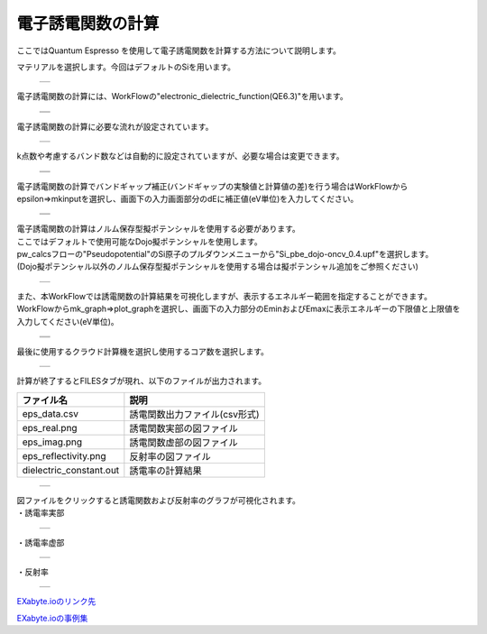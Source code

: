 =========
電子誘電関数の計算
=========

ここではQuantum Espresso を使用して電子誘電関数を計算する方法について説明します。

| マテリアルを選択します。今回はデフォルトのSiを用います。

  +--------------------------------------------------------------------------+
  | .. image:: ./imgs/qe_electronic-epsilon_001.png                          |
  |    :scale: 40 %                                                          |
  |    :align: center                                                        |
  +--------------------------------------------------------------------------+

| 電子誘電関数の計算には、WorkFlowの"electronic_dielectric_function(QE6.3)"を用います。

  +--------------------------------------------------------------------------+
  | .. image:: ./imgs/qe_electronic-epsilon_002.png                          |
  |    :scale: 40 %                                                          |
  |    :align: center                                                        |
  +--------------------------------------------------------------------------+
  | .. image:: ./imgs/qe_electronic-epsilon_003.png                          |
  |    :scale: 40 %                                                          |
  |    :align: center                                                        |
  +--------------------------------------------------------------------------+

| 電子誘電関数の計算に必要な流れが設定されています。

  +--------------------------------------------------------------------------+
  | .. image:: ./imgs/qe_electronic-epsilon_004.png                          |
  |    :scale: 40 %                                                          |
  |    :align: center                                                        |
  +--------------------------------------------------------------------------+

| k点数や考慮するバンド数などは自動的に設定されていますが、必要な場合は変更できます。

  +--------------------------------------------------------------------------+
  | .. image:: ./imgs/qe_electronic-epsilon_005.png                          |
  |    :scale: 40 %                                                          |
  |    :align: center                                                        |
  +--------------------------------------------------------------------------+
  | .. image:: ./imgs/qe_electronic-epsilon_006.png                          |
  |    :scale: 40 %                                                          |
  |    :align: center                                                        |
  +--------------------------------------------------------------------------+

| 電子誘電関数の計算でバンドギャップ補正(バンドギャップの実験値と計算値の差)を行う場合はWorkFlowからepsilon⇒mkinputを選択し、画面下の入力画面部分のdEに補正値(eV単位)を入力してください。

  +--------------------------------------------------------------------------+
  | .. image:: ./imgs/qe_electronic-epsilon_007.png                          |
  |    :scale: 40 %                                                          |
  |    :align: center                                                        |
  +--------------------------------------------------------------------------+
  | .. image:: ./imgs/qe_electronic-epsilon_008.png                          |
  |    :scale: 40 %                                                          |
  |    :align: center                                                        |
  +--------------------------------------------------------------------------+

| 電子誘電関数の計算はノルム保存型擬ポテンシャルを使用する必要があります。
| ここではデフォルトで使用可能なDojo擬ポテンシャルを使用します。
| pw_calcsフローの"Pseudopotential"のSi原子のプルダウンメニューから"Si_pbe_dojo-oncv_0.4.upf"を選択します。
| (Dojo擬ポテンシャル以外のノルム保存型擬ポテンシャルを使用する場合は擬ポテンシャル追加をご参照ください)

  +--------------------------------------------------------------------------+
  | .. image:: ./imgs/qe_electronic-epsilon_009.png                          |
  |    :scale: 40 %                                                          |
  |    :align: center                                                        |
  +--------------------------------------------------------------------------+

| また、本WorkFlowでは誘電関数の計算結果を可視化しますが、表示するエネルギー範囲を指定することができます。
| WorkFlowからmk_graph⇒plot_graphを選択し、画面下の入力部分のEminおよびEmaxに表示エネルギーの下限値と上限値を入力してください(eV単位)。

  +--------------------------------------------------------------------------+
  | .. image:: ./imgs/qe_electronic-epsilon_010.png                          |
  |    :scale: 40 %                                                          |
  |    :align: center                                                        |
  +--------------------------------------------------------------------------+
  | .. image:: ./imgs/qe_electronic-epsilon_011.png                          |
  |    :scale: 40 %                                                          |
  |    :align: center                                                        |
  +--------------------------------------------------------------------------+

| 最後に使用するクラウド計算機を選択し使用するコア数を選択します。

  +--------------------------------------------------------------------------+
  | .. image:: ./imgs/qe_electronic-epsilon_012.png                          |
  |    :scale: 40 %                                                          |
  |    :align: center                                                        |
  +--------------------------------------------------------------------------+

| 計算が終了するとFILESタブが現れ、以下のファイルが出力されます。

======================== ================================
      ファイル名                        説明
======================== ================================
eps_data.csv                誘電関数出力ファイル(csv形式)
eps_real.png                誘電関数実部の図ファイル
eps_imag.png                誘電関数虚部の図ファイル
eps_reflectivity.png        反射率の図ファイル
dielectric_constant.out   誘電率の計算結果
======================== ================================

  +--------------------------------------------------------------------------+
  | .. image:: ./imgs/qe_electronic-epsilon_013.png                          |
  |    :scale: 40 %                                                          |
  |    :align: center                                                        |
  +--------------------------------------------------------------------------+

| 図ファイルをクリックすると誘電関数および反射率のグラフが可視化されます。
| ・誘電率実部

  +--------------------------------------------------------------------------+
  | .. image:: ./imgs/qe_electronic-epsilon_014.png                          |
  |    :scale: 40 %                                                          |
  |    :align: center                                                        |
  +--------------------------------------------------------------------------+

| ・誘電率虚部

  +--------------------------------------------------------------------------+
  | .. image:: ./imgs/qe_electronic-epsilon_015.png                          |
  |    :scale: 40 %                                                          |
  |    :align: center                                                        |
  +--------------------------------------------------------------------------+

| ・反射率

  +--------------------------------------------------------------------------+
  | .. image:: ./imgs/qe_electronic-epsilon_016.png                          |
  |    :scale: 40 %                                                          |
  |    :align: center                                                        |
  +--------------------------------------------------------------------------+

`EXabyte.ioのリンク先 <https://exabyte.io/>`_

`EXabyte.ioの事例集 <http://www.engineering-eye.com/EXABYTE/case/>`_
